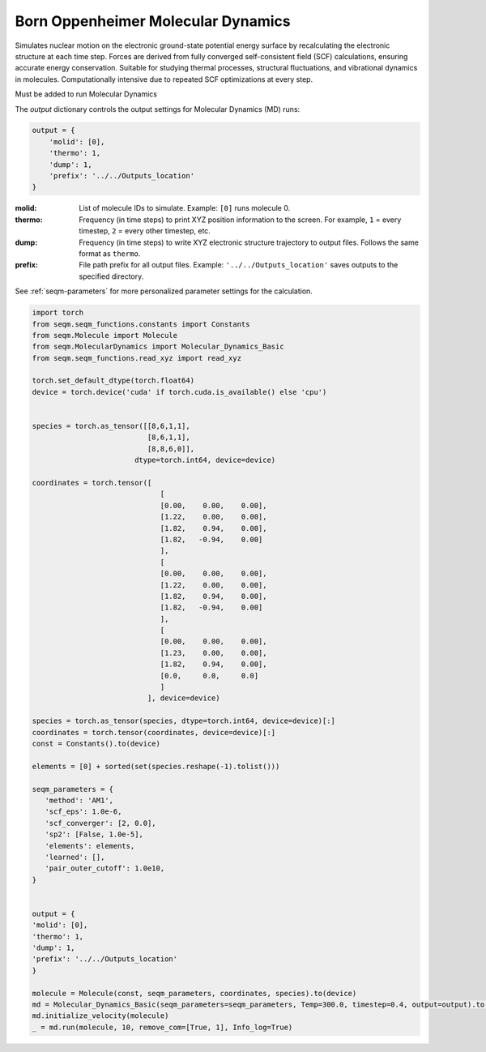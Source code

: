 Born Oppenheimer Molecular Dynamics
--------------------------------------------------------

Simulates nuclear motion on the electronic ground-state potential energy surface by recalculating the electronic structure at each time step. Forces are derived from fully converged self-consistent field (SCF) calculations, ensuring accurate energy conservation. Suitable for studying thermal processes, structural fluctuations, and vibrational dynamics in molecules. Computationally intensive due to repeated SCF optimizations at every step.



Must be added to run Molecular Dynamics 


The `output` dictionary controls the output settings for Molecular Dynamics (MD) runs:

.. code-block:: python

    output = {
        'molid': [0],
        'thermo': 1,
        'dump': 1,
        'prefix': '../../Outputs_location'
    }

:molid:  
    List of molecule IDs to simulate.  
    Example: ``[0]`` runs molecule 0.

:thermo:  
    Frequency (in time steps) to print XYZ position information to the screen.  
    For example, ``1`` = every timestep, ``2`` = every other timestep, etc.

:dump:  
    Frequency (in time steps) to write XYZ electronic structure trajectory to output files.
    Follows the same format as ``thermo``.

:prefix:  
    File path prefix for all output files.  
    Example: ``'../../Outputs_location'`` saves outputs to the specified directory.



See :ref:`seqm-parameters` for more personalized parameter settings for the calculation.






.. code-block:: python

   import torch
   from seqm.seqm_functions.constants import Constants
   from seqm.Molecule import Molecule
   from seqm.MolecularDynamics import Molecular_Dynamics_Basic
   from seqm.seqm_functions.read_xyz import read_xyz

   torch.set_default_dtype(torch.float64)
   device = torch.device('cuda' if torch.cuda.is_available() else 'cpu')


   species = torch.as_tensor([[8,6,1,1],
                              [8,6,1,1],
                              [8,8,6,0]],
                           dtype=torch.int64, device=device)

   coordinates = torch.tensor([
                                 [
                                 [0.00,    0.00,    0.00],
                                 [1.22,    0.00,    0.00],
                                 [1.82,    0.94,    0.00],
                                 [1.82,   -0.94,    0.00]
                                 ],
                                 [
                                 [0.00,    0.00,    0.00],
                                 [1.22,    0.00,    0.00],
                                 [1.82,    0.94,    0.00],
                                 [1.82,   -0.94,    0.00]
                                 ],
                                 [
                                 [0.00,    0.00,    0.00],
                                 [1.23,    0.00,    0.00],
                                 [1.82,    0.94,    0.00],
                                 [0.0,     0.0,     0.0]
                                 ]
                              ], device=device)

   species = torch.as_tensor(species, dtype=torch.int64, device=device)[:]
   coordinates = torch.tensor(coordinates, device=device)[:]
   const = Constants().to(device)

   elements = [0] + sorted(set(species.reshape(-1).tolist()))

   seqm_parameters = {
      'method': 'AM1',
      'scf_eps': 1.0e-6,
      'scf_converger': [2, 0.0],
      'sp2': [False, 1.0e-5],
      'elements': elements,
      'learned': [],
      'pair_outer_cutoff': 1.0e10,
   }


   output = {
   'molid': [0], 
   'thermo': 1, 
   'dump': 1, 
   'prefix': '../../Outputs_location'
   }

   molecule = Molecule(const, seqm_parameters, coordinates, species).to(device)
   md = Molecular_Dynamics_Basic(seqm_parameters=seqm_parameters, Temp=300.0, timestep=0.4, output=output).to(device)
   md.initialize_velocity(molecule)
   _ = md.run(molecule, 10, remove_com=[True, 1], Info_log=True)